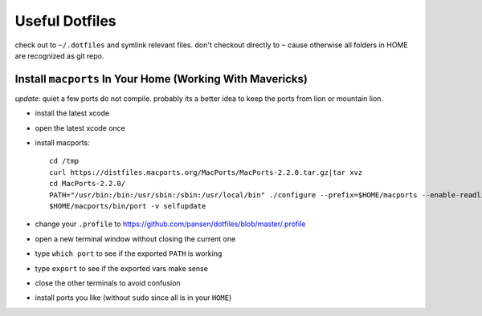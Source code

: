 Useful Dotfiles
===============

check out to ``~/.dotfiles`` and symlink relevant files. don't checkout directly
to ``~`` cause otherwise all folders in HOME are recognized as git repo.

Install ``macports`` In Your Home (Working With Mavericks)
----------------------------------------------------------

*update*: quiet a few ports do not compile. probably its a better idea to keep
the ports from lion or mountain lion. 

- install the latest xcode 
- open the latest xcode once
- install macports::

    cd /tmp 
    curl https://distfiles.macports.org/MacPorts/MacPorts-2.2.0.tar.gz|tar xvz
    cd MacPorts-2.2.0/
    PATH="/usr/bin:/bin:/usr/sbin:/sbin:/usr/local/bin" ./configure --prefix=$HOME/macports --enable-readline --prefix=$HOME/macports --with-install-user=`id -un` --with-install-group=`id -gn` --with-tcl=/Applications/Xcode.app/Contents/Developer/Platforms/MacOSX.platform/Developer/SDKs/MacOSX10.9.sdk/System/Library/Frameworks/Tcl.framework/ --with-tclinclude=/Applications/Xcode.app/Contents/Developer/Platforms/MacOSX.platform/Developer/SDKs/MacOSX10.9.sdk/System/Library/Frameworks/Tcl.framework/Versions/8.5/Headers/ && make && make install
    $HOME/macports/bin/port -v selfupdate

- change your ``.profile`` to https://github.com/pansen/dotfiles/blob/master/.profile
- open a new terminal window without closing the current one
- type ``which port`` to see if the exported ``PATH`` is working
- type ``export`` to see if the exported vars make sense
- close the other terminals to avoid confusion
- install ports you like (without ``sudo`` since all is in your ``HOME``)
